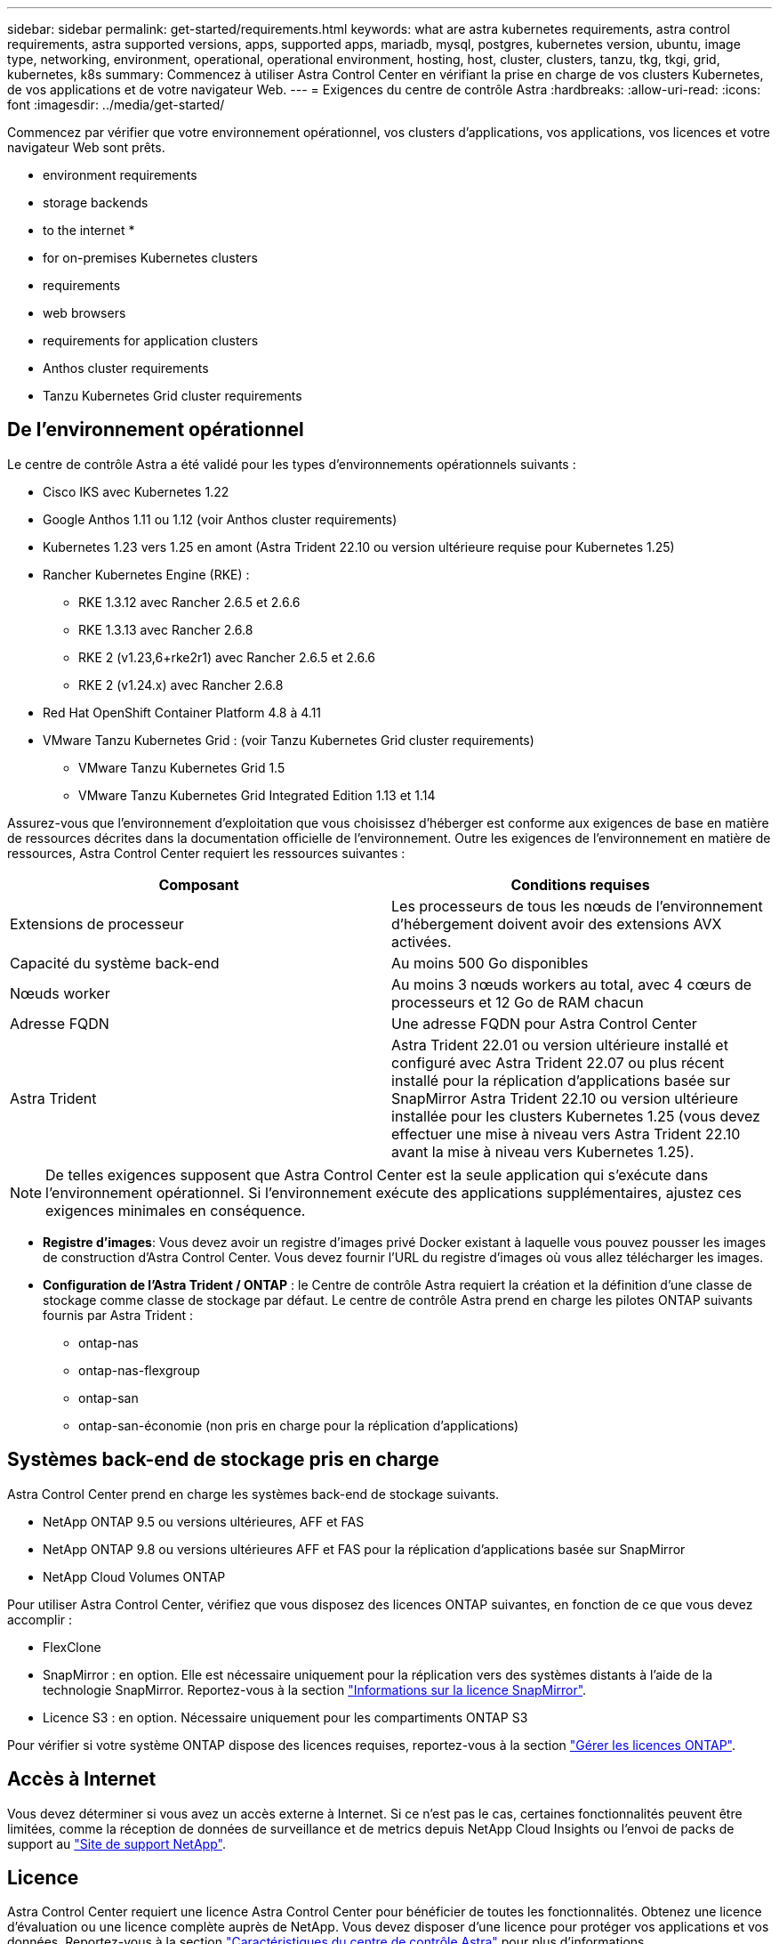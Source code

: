 ---
sidebar: sidebar 
permalink: get-started/requirements.html 
keywords: what are astra kubernetes requirements, astra control requirements, astra supported versions, apps, supported apps, mariadb, mysql, postgres, kubernetes version, ubuntu, image type, networking, environment, operational, operational environment, hosting, host, cluster, clusters, tanzu, tkg, tkgi, grid, kubernetes, k8s 
summary: Commencez à utiliser Astra Control Center en vérifiant la prise en charge de vos clusters Kubernetes, de vos applications et de votre navigateur Web. 
---
= Exigences du centre de contrôle Astra
:hardbreaks:
:allow-uri-read: 
:icons: font
:imagesdir: ../media/get-started/


[role="lead"]
Commencez par vérifier que votre environnement opérationnel, vos clusters d'applications, vos applications, vos licences et votre navigateur Web sont prêts.

*  environment requirements
*  storage backends
*  to the internet
* 
*  for on-premises Kubernetes clusters
*  requirements
*  web browsers
*  requirements for application clusters
*  Anthos cluster requirements
*  Tanzu Kubernetes Grid cluster requirements




== De l'environnement opérationnel

Le centre de contrôle Astra a été validé pour les types d'environnements opérationnels suivants :

* Cisco IKS avec Kubernetes 1.22
* Google Anthos 1.11 ou 1.12 (voir  Anthos cluster requirements)
* Kubernetes 1.23 vers 1.25 en amont (Astra Trident 22.10 ou version ultérieure requise pour Kubernetes 1.25)
* Rancher Kubernetes Engine (RKE) :
+
** RKE 1.3.12 avec Rancher 2.6.5 et 2.6.6
** RKE 1.3.13 avec Rancher 2.6.8
** RKE 2 (v1.23,6+rke2r1) avec Rancher 2.6.5 et 2.6.6
** RKE 2 (v1.24.x) avec Rancher 2.6.8


* Red Hat OpenShift Container Platform 4.8 à 4.11
* VMware Tanzu Kubernetes Grid : (voir  Tanzu Kubernetes Grid cluster requirements)
+
** VMware Tanzu Kubernetes Grid 1.5
** VMware Tanzu Kubernetes Grid Integrated Edition 1.13 et 1.14




Assurez-vous que l'environnement d'exploitation que vous choisissez d'héberger est conforme aux exigences de base en matière de ressources décrites dans la documentation officielle de l'environnement. Outre les exigences de l'environnement en matière de ressources, Astra Control Center requiert les ressources suivantes :

|===
| Composant | Conditions requises 


| Extensions de processeur | Les processeurs de tous les nœuds de l'environnement d'hébergement doivent avoir des extensions AVX activées. 


| Capacité du système back-end | Au moins 500 Go disponibles 


| Nœuds worker  a| 
Au moins 3 nœuds workers au total, avec 4 cœurs de processeurs et 12 Go de RAM chacun



| Adresse FQDN | Une adresse FQDN pour Astra Control Center 


| Astra Trident  a| 
Astra Trident 22.01 ou version ultérieure installé et configuré avec Astra Trident 22.07 ou plus récent installé pour la réplication d'applications basée sur SnapMirror Astra Trident 22.10 ou version ultérieure installée pour les clusters Kubernetes 1.25 (vous devez effectuer une mise à niveau vers Astra Trident 22.10 avant la mise à niveau vers Kubernetes 1.25).

|===

NOTE: De telles exigences supposent que Astra Control Center est la seule application qui s'exécute dans l'environnement opérationnel. Si l'environnement exécute des applications supplémentaires, ajustez ces exigences minimales en conséquence.

* *Registre d'images*: Vous devez avoir un registre d'images privé Docker existant à laquelle vous pouvez pousser les images de construction d'Astra Control Center. Vous devez fournir l'URL du registre d'images où vous allez télécharger les images.
* *Configuration de l'Astra Trident / ONTAP* : le Centre de contrôle Astra requiert la création et la définition d'une classe de stockage comme classe de stockage par défaut. Le centre de contrôle Astra prend en charge les pilotes ONTAP suivants fournis par Astra Trident :
+
** ontap-nas
** ontap-nas-flexgroup
** ontap-san
** ontap-san-économie (non pris en charge pour la réplication d'applications)






== Systèmes back-end de stockage pris en charge

Astra Control Center prend en charge les systèmes back-end de stockage suivants.

* NetApp ONTAP 9.5 ou versions ultérieures, AFF et FAS
* NetApp ONTAP 9.8 ou versions ultérieures AFF et FAS pour la réplication d'applications basée sur SnapMirror
* NetApp Cloud Volumes ONTAP


Pour utiliser Astra Control Center, vérifiez que vous disposez des licences ONTAP suivantes, en fonction de ce que vous devez accomplir :

* FlexClone
* SnapMirror : en option. Elle est nécessaire uniquement pour la réplication vers des systèmes distants à l'aide de la technologie SnapMirror. Reportez-vous à la section https://docs.netapp.com/us-en/ontap/data-protection/snapmirror-licensing-concept.html["Informations sur la licence SnapMirror"^].
* Licence S3 : en option. Nécessaire uniquement pour les compartiments ONTAP S3


Pour vérifier si votre système ONTAP dispose des licences requises, reportez-vous à la section https://docs.netapp.com/us-en/ontap/system-admin/manage-licenses-concept.html["Gérer les licences ONTAP"^].



== Accès à Internet

Vous devez déterminer si vous avez un accès externe à Internet. Si ce n'est pas le cas, certaines fonctionnalités peuvent être limitées, comme la réception de données de surveillance et de metrics depuis NetApp Cloud Insights ou l'envoi de packs de support au https://mysupport.netapp.com/site/["Site de support NetApp"^].



== Licence

Astra Control Center requiert une licence Astra Control Center pour bénéficier de toutes les fonctionnalités. Obtenez une licence d'évaluation ou une licence complète auprès de NetApp. Vous devez disposer d'une licence pour protéger vos applications et vos données. Reportez-vous à la section link:../concepts/intro.html["Caractéristiques du centre de contrôle Astra"] pour plus d'informations.

Vous pouvez essayer Astra Control Center avec une licence d'évaluation qui vous permet d'utiliser Astra Control Center pendant 90 jours à compter de la date de téléchargement de la licence. Vous pouvez vous inscrire pour une version d'évaluation gratuite en vous inscrivant link:https://cloud.netapp.com/astra-register["ici"^].

Pour configurer la licence, reportez-vous à la section link:setup_overview.html["utilisez une licence d'essai gratuite de 90 jours"^].

Pour en savoir plus sur le fonctionnement des licences, reportez-vous à la section link:../concepts/licensing.html["Licences"^].

Pour plus d'informations sur les licences requises pour les systèmes de stockage back-end ONTAP, reportez-vous à la link:../get-started/requirements.html["Systèmes back-end de stockage pris en charge"].



== Entrée pour les clusters Kubernetes sur site

Vous pouvez choisir le type d'entrée de réseau utilisé par le centre de contrôle Astra. Par défaut, Astra Control Center déploie la passerelle Astra Control Center (service/trafik) comme ressource à l'échelle du cluster. Astra Control Center prend également en charge l'utilisation d'un équilibreur de charge de service, s'ils sont autorisés dans votre environnement. Si vous préférez utiliser un équilibreur de charge de service et que vous n'avez pas encore configuré, vous pouvez utiliser l'équilibreur de charge MetalLB pour attribuer automatiquement une adresse IP externe au service. Dans la configuration du serveur DNS interne, pointez le nom DNS choisi pour Astra Control Center vers l'adresse IP à équilibrage de charge.


NOTE: L'équilibreur de charge doit utiliser une adresse IP située dans le même sous-réseau que les adresses IP du nœud de travail de l'Astra Control Center.


NOTE: Si vous hébergez Astra Control Center sur un cluster Kubernetes Grid de Tanzu, utilisez le `kubectl get nsxlbmonitors -A` commande pour voir si un moniteur de service est déjà configuré pour accepter le trafic d'entrée. S'il en existe un, vous ne devez pas installer MetalLB, car le moniteur de service existant remplacera toute nouvelle configuration d'équilibreur de charge.

Pour plus d'informations, voir link:../get-started/install_acc.html#set-up-ingress-for-load-balancing["Configurer l'entrée pour l'équilibrage de charge"^].



== Configuration réseau requise

L'environnement opérationnel qui héberge le centre de contrôle Astra communique avec les ports TCP suivants. Veillez à ce que ces ports soient autorisés par le biais de pare-feu et configurez des pare-feu pour autoriser tout trafic de sortie HTTPS provenant du réseau Astra. Certains ports nécessitent une connectivité entre l'environnement hébergeant le centre de contrôle Astra et chaque cluster géré (le cas échéant).


NOTE: Vous pouvez déployer Astra Control Center dans un cluster Kubernetes à double pile, et Astra Control Center peut gérer les applications et les systèmes back-end de stockage qui ont été configurés pour un fonctionnement à double pile. Pour plus d'informations sur la configuration requise pour les clusters à double pile, consultez le https://kubernetes.io/docs/concepts/services-networking/dual-stack/["Documentation Kubernetes"^].

|===
| Source | Destination | Port | Protocole | Objectif 


| PC client | Centre de contrôle Astra | 443 | HTTPS | Accès à l'interface utilisateur/à l'API : assurez-vous que ce port est ouvert à la fois entre le cluster hébergeant Astra Control Center et chaque cluster géré 


| Consommateurs de metrics | Nœud de travail Astra Control Center | 9090 | HTTPS | Communication de données de metrics : assurez-vous que chaque cluster géré peut accéder à ce port sur le cluster hébergeant Astra Control Center (communication bidirectionnelle requise). 


| Centre de contrôle Astra | Service Cloud Insights hébergé (https://www.netapp.com/cloud-services/cloud-insights/)[] | 443 | HTTPS | Communication avec Cloud Insights 


| Centre de contrôle Astra | Fournisseur de compartiments de stockage Amazon S3 | 443 | HTTPS | Communications de stockage Amazon S3 


| Centre de contrôle Astra | NetApp AutoSupport (https://support.netapp.com)[] | 443 | HTTPS | Communication avec NetApp AutoSupport 
|===


== Navigateurs Web pris en charge

Astra Control Center prend en charge les versions récentes de Firefox, Safari et Chrome avec une résolution minimale de 1280 x 720.



== Exigences supplémentaires relatives aux clusters d'applications

Gardez à l'esprit ces exigences si vous prévoyez d'utiliser ces caractéristiques du centre de contrôle Astra :

* *Configuration requise pour le cluster d'applications* : link:../get-started/setup_overview.html#prepare-your-environment-for-cluster-management-using-astra-control["Exigences de gestion du cluster"^]
+
** * Exigences des applications gérées* : link:../use/manage-apps.html#application-management-requirements["De gestion des applications"^]
** *Exigences supplémentaires pour la réplication d'applications* : link:../use/replicate_snapmirror.html#replication-prerequisites["Conditions préalables à la réplication"^]






== Exigences des clusters Google Anthos

Lorsque vous hébergez Astra Control Center sur un cluster Google Anthos, notez que Google Anthos inclut par défaut l'équilibreur de charge MetalLB et le service de passerelle d'entrée Istio, vous permettant d'utiliser simplement les fonctionnalités d'entrée génériques d'Astra Control Center pendant l'installation. Voir link:install_acc.html#configure-astra-control-center["Configurer le centre de contrôle Astra"^] pour plus d'informations.



== Configuration requise pour le cluster VMware Tanzu Kubernetes Grid

Lorsque vous hébergez Astra Control Center sur un cluster VMware Tanzu Kubernetes Grid (TKG) ou Tanzu Kubernetes Grid Integrated Edition (TKGi), gardez à l'esprit les considérations suivantes.

* Désactivez la mise en œuvre par défaut des classes de stockage TKG ou TKGi sur les clusters d'applications devant être gérés par Astra Control. Vous pouvez le faire en modifiant le `TanzuKubernetesCluster` ressource sur le cluster d'espace de noms.
* Tenez compte des exigences spécifiques de l'Astra Trident lorsque vous déployez le centre de contrôle Astra dans un environnement TKG ou TKGi. Pour plus d'informations, reportez-vous à la section https://docs.netapp.com/us-en/trident/trident-get-started/kubernetes-deploy.html#other-known-configuration-options["Documentation Astra Trident"^].



NOTE: Le token de fichier de configuration VMware TKG et TKGi par défaut expire dix heures après le déploiement. Si vous utilisez des produits de la gamme Tanzu, vous devez générer un fichier de configuration de cluster Kubernetes Tanzu avec un jeton non expirant pour éviter les problèmes de connexion entre Astra Control Center et les clusters d'applications gérés. Pour obtenir des instructions, rendez-vous sur https://docs.vmware.com/en/VMware-NSX-T-Data-Center/3.2/nsx-application-platform/GUID-52A52C0B-9575-43B6-ADE2-E8640E22C29F.html["Documentation produit relative au data Center VMware NSX-T"^]



== Et la suite

Afficher le link:quick-start.html["démarrage rapide"^] présentation.
